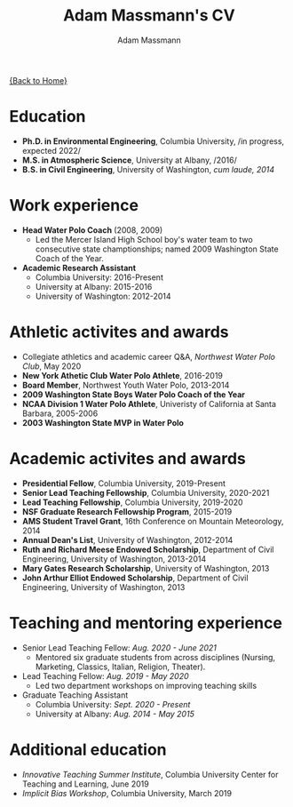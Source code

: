 #+OPTIONS: toc:nil H:10 tex:t title:nil
#+STARTUP: showall
#+TITLE: Adam Massmann's CV
#+AUTHOR:     Adam Massmann
#+EMAIL:      akm2203 "at" columbia "dot" edu
#+HTML_HEAD: <link rel="stylesheet" type="text/css" href="http://www.columbia.edu/~akm2203/pandoc.css" />
#+LaTeX_HEADER: \usepackage{mycv}
#+LaTeX_HEADER: \usepackage{datetime}
#+LaTeX_HEADER: \hypersetup{colorlinks=true, urlcolor={url-gray}}
#+LaTeX_CLASS_OPTIONS: [letterpaper]
#+LaTeX_HEADER: \usepackage{enumitem}
#+LaTeX_HEADER: \usepackage{tabularx}
#+LaTeX_HEADER: \setlist{leftmargin=0.25in,nosep}
#+LaTeX_HEADER: \newdateformat{mydate}{\monthname[\THEMONTH] \THEYEAR}
#+LaTeX_HEADER:  \setlength{\parskip}{-0.05cm}

#+BEGIN_EXPORT latex
\resheader{Adam Massmann}{http://www.columbia.edu/~akm2203/}{}{akm2203@columbia.edu}{+1 206 919 1364}
#+END_EXPORT

@@html:<a href="../index.html">{Back to Home}</a>@@

# to add: presentation to Vondrick's lab?

* Education

  - *Ph.D. in Environmental Engineering*, Columbia University, /in progress, expected 2022/\\

  - *M.S. in Atmospheric Science*, University at Albany, /2016/\\

  - *B.S. in Civil Engineering*, University of Washington, /cum laude, 2014/

* Work experience

- *Head Water Polo Coach* (2008, 2009)
   - Led the Mercer Island High School boy's water team to two
     consecutive state champtionships; named 2009 Washington State
     Coach of the Year.

- *Academic Research Assistant*
  - Columbia University: 2016-Present
  - University at Albany: 2015-2016
  - University of Washington: 2012-2014


* Athletic activites and awards
  - Collegiate athletics and academic career Q&A, /Northwest Water Polo
    Club/, May 2020
  - *New York Athetic Club Water Polo Athlete*, 2016-2019
  - *Board Member*, Northwest Youth Water Polo, 2013-2014
  - *2009 Washington State Boys Water Polo Coach of the Year*
  - *NCAA Division 1 Water Polo Athlete*, Univeristy of California at
    Santa Barbara, 2005-2006
  - *2003 Washington State MVP in Water Polo*

* Academic activites and awards
  - *Presidential Fellow*, Columbia University, 2019-Present
  - *Senior Lead Teaching Fellowship*, Columbia University, 2020-2021
  - *Lead Teaching Fellowship*, Columbia University, 2019-2020
  - *NSF Graduate Research Fellowship Program*, 2015-2019
  - *AMS Student Travel Grant*, 16th Conference on Mountain Meteorology, 2014
  - *Annual Dean's List*, University of Washington, 2012-2014
  - *Ruth and Richard Meese Endowed Scholarship*, Department of Civil Engineering, University of Washington, 2013-2014
  - *Mary Gates Research Scholarship*,  University of Washington, 2013
  - *John Arthur Elliot Endowed Scholarship*, Department of Civil
    Engineering,  University of Washington, 2013

* Teaching and mentoring experience

- Senior Lead Teaching Fellow: /Aug. 2020 - June 2021/
  - Mentored six graduate students from across disciplines (Nursing,
    Marketing, Classics, Italian, Religion, Theater).

- Lead Teaching Fellow: /Aug. 2019 - May 2020/
  - Led two department workshops on improving teaching skills

- Graduate Teaching Assistant
  - Columbia University: /Sept. 2020 - Present/
  - University at Albany: /Aug. 2014 - May 2015/


* Additional education
  - /Innovative Teaching Summer Institute/, Columbia University Center
    for Teaching and Learning, June 2019
  - /Implicit Bias Workshop/, Columbia University, March 2019
